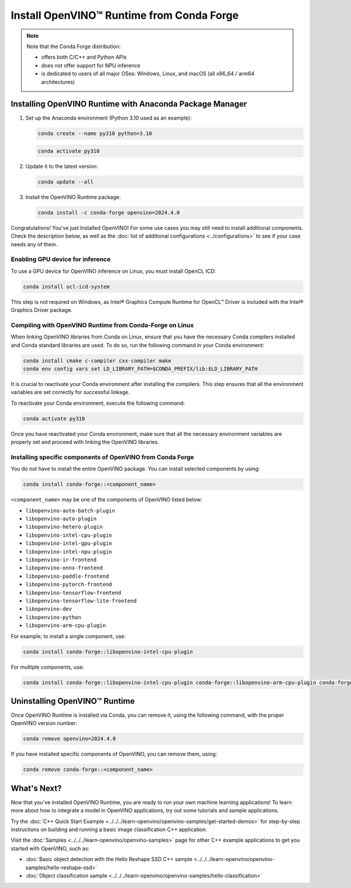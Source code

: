 .. {#openvino_docs_install_guides_installing_openvino_conda}

Install OpenVINO™ Runtime from Conda Forge
============================================


.. meta::
   :description: Learn how to install OpenVINO™ Runtime on Windows, Linux, and
                 macOS operating systems, using Conda Forge.


.. note::

   Note that the Conda Forge distribution:

   * offers both C/C++ and Python APIs
   * does not offer support for NPU inference
   * is dedicated to users of all major OSes: Windows, Linux, and macOS
     (all x86_64 / arm64 architectures)

.. tab-set::

   .. tab-item:: System Requirements
      :sync: system-requirements

      | Full requirement listing is available in:
      | :doc:`System Requirements Page <../../../about-openvino/release-notes-openvino/system-requirements>`


   .. tab-item:: Processor Notes
      :sync: processor-notes

      | To see if your processor includes the integrated graphics technology and supports iGPU inference, refer to:
      | `Product Specifications <https://ark.intel.com/>`__


   .. tab-item:: Software
      :sync: software

      | There are many ways to work with Conda. Before you proceed, learn more about it on the
      | `Anaconda distribution page <https://www.anaconda.com/products/individual/>`__


Installing OpenVINO Runtime with Anaconda Package Manager
############################################################

1. Set up the Anaconda environment (Python 3.10 used as an example):

   .. code-block:: sh

      conda create --name py310 python=3.10

   .. code-block:: sh

      conda activate py310

2. Update it to the latest version:

   .. code-block:: sh

      conda update --all

3. Install the OpenVINO Runtime package:

   .. code-block:: sh

      conda install -c conda-forge openvino=2024.4.0

Congratulations! You've just Installed OpenVINO! For some use cases you may still
need to install additional components. Check the description below, as well as the
:doc:`list of additional configurations <../configurations>`
to see if your case needs any of them.

Enabling GPU device for inference
+++++++++++++++++++++++++++++++++

To use a GPU device for OpenVINO inference on Linux, you must install OpenCL ICD:

.. code-block:: sh

   conda install ocl-icd-system

This step is not required on Windows, as Intel® Graphics Compute Runtime for
OpenCL™ Driver is included with the Intel® Graphics Driver package.

Compiling with OpenVINO Runtime from Conda-Forge on Linux
+++++++++++++++++++++++++++++++++++++++++++++++++++++++++++++++++++++++

When linking OpenVINO libraries from Conda on Linux, ensure that you have the necessary Conda compilers installed and Conda standard libraries are used.
To do so, run the following command in your Conda environment:

.. code-block:: sh

    conda install cmake c-compiler cxx-compiler make
    conda env config vars set LD_LIBRARY_PATH=$CONDA_PREFIX/lib:$LD_LIBRARY_PATH

It is crucial to reactivate your Conda environment after installing the compilers.
This step ensures that all the environment variables are set correctly for successful linkage.

To reactivate your Conda environment, execute the following command:

.. code-block:: sh

    conda activate py310

Once you have reactivated your Conda environment, make sure that all the necessary environment
variables are properly set and proceed with linking the OpenVINO libraries.

Installing specific components of OpenVINO from Conda Forge
+++++++++++++++++++++++++++++++++++++++++++++++++++++++++++

You do not have to install the entire OpenVINO package. You can install selected
components by using:

.. code-block:: sh

   conda install conda-forge::<component_name>

``<component_name>`` may be one of the components of OpenVINO listed below:

- ``libopenvino-auto-batch-plugin``
- ``libopenvino-auto-plugin``
- ``libopenvino-hetero-plugin``
- ``libopenvino-intel-cpu-plugin``
- ``libopenvino-intel-gpu-plugin``
- ``libopenvino-intel-npu-plugin``
- ``libopenvino-ir-frontend``
- ``libopenvino-onnx-frontend``
- ``libopenvino-paddle-frontend``
- ``libopenvino-pytorch-frontend``
- ``libopenvino-tensorflow-frontend``
- ``libopenvino-tensorflow-lite-frontend``
- ``libopenvino-dev``
- ``libopenvino-python``
- ``libopenvino-arm-cpu-plugin``


For example, to install a single component, use:

.. code-block:: sh

   conda install conda-forge::libopenvino-intel-cpu-plugin

For multiple components, use:

.. code-block:: sh

   conda install conda-forge::libopenvino-intel-cpu-plugin conda-forge::libopenvino-arm-cpu-plugin conda-forge::libopenvino-intel-npu-plugin conda-forge::libopenvino-intel-gpu-plugin

Uninstalling OpenVINO™ Runtime
###########################################################

Once OpenVINO Runtime is installed via Conda, you can remove it, using the following command,
with the proper OpenVINO version number:

.. code-block:: sh

   conda remove openvino=2024.4.0

If you have installed specific components of OpenVINO, you can remove them, using:

.. code-block:: sh

   conda remove conda-forge::<component_name>

What's Next?
############################################################

Now that you've installed OpenVINO Runtime, you are ready to run your own machine learning applications!
To learn more about how to integrate a model in OpenVINO applications, try out some tutorials and sample applications.

Try the :doc:`C++ Quick Start Example <../../../learn-openvino/openvino-samples/get-started-demos>` for step-by-step instructions
on building and running a basic image classification C++ application.

.. image:: https://user-images.githubusercontent.com/36741649/127170593-86976dc3-e5e4-40be-b0a6-206379cd7df5.jpg
   :width: 400

Visit the :doc:`Samples <../../../learn-openvino/openvino-samples>` page for other C++ example applications to get you started with OpenVINO, such as:

* :doc:`Basic object detection with the Hello Reshape SSD C++ sample <../../../learn-openvino/openvino-samples/hello-reshape-ssd>`
* :doc:`Object classification sample <../../../learn-openvino/openvino-samples/hello-classification>`

